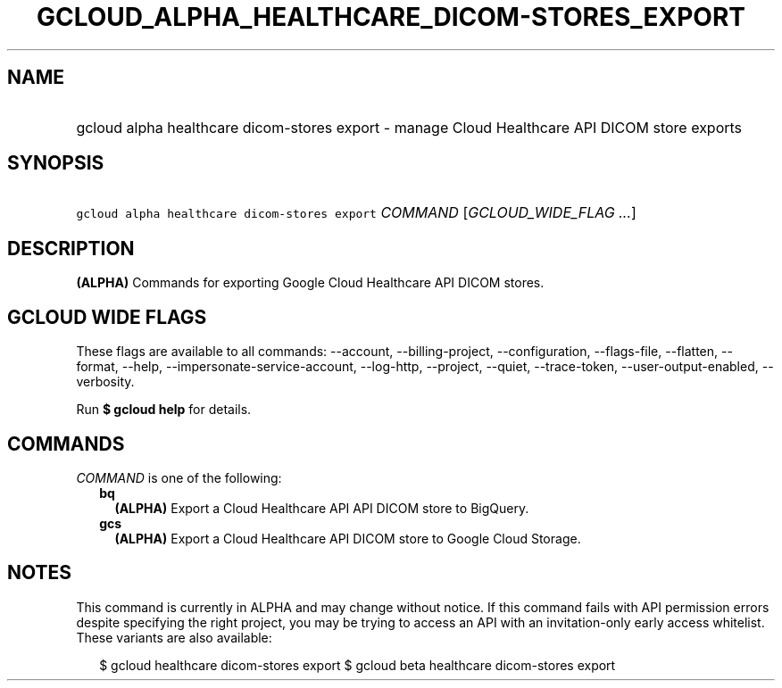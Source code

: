 
.TH "GCLOUD_ALPHA_HEALTHCARE_DICOM\-STORES_EXPORT" 1



.SH "NAME"
.HP
gcloud alpha healthcare dicom\-stores export \- manage Cloud Healthcare API DICOM store exports



.SH "SYNOPSIS"
.HP
\f5gcloud alpha healthcare dicom\-stores export\fR \fICOMMAND\fR [\fIGCLOUD_WIDE_FLAG\ ...\fR]



.SH "DESCRIPTION"

\fB(ALPHA)\fR Commands for exporting Google Cloud Healthcare API DICOM stores.



.SH "GCLOUD WIDE FLAGS"

These flags are available to all commands: \-\-account, \-\-billing\-project,
\-\-configuration, \-\-flags\-file, \-\-flatten, \-\-format, \-\-help,
\-\-impersonate\-service\-account, \-\-log\-http, \-\-project, \-\-quiet,
\-\-trace\-token, \-\-user\-output\-enabled, \-\-verbosity.

Run \fB$ gcloud help\fR for details.



.SH "COMMANDS"

\f5\fICOMMAND\fR\fR is one of the following:

.RS 2m
.TP 2m
\fBbq\fR
\fB(ALPHA)\fR Export a Cloud Healthcare API API DICOM store to BigQuery.

.TP 2m
\fBgcs\fR
\fB(ALPHA)\fR Export a Cloud Healthcare API DICOM store to Google Cloud Storage.


.RE
.sp

.SH "NOTES"

This command is currently in ALPHA and may change without notice. If this
command fails with API permission errors despite specifying the right project,
you may be trying to access an API with an invitation\-only early access
whitelist. These variants are also available:

.RS 2m
$ gcloud healthcare dicom\-stores export
$ gcloud beta healthcare dicom\-stores export
.RE

